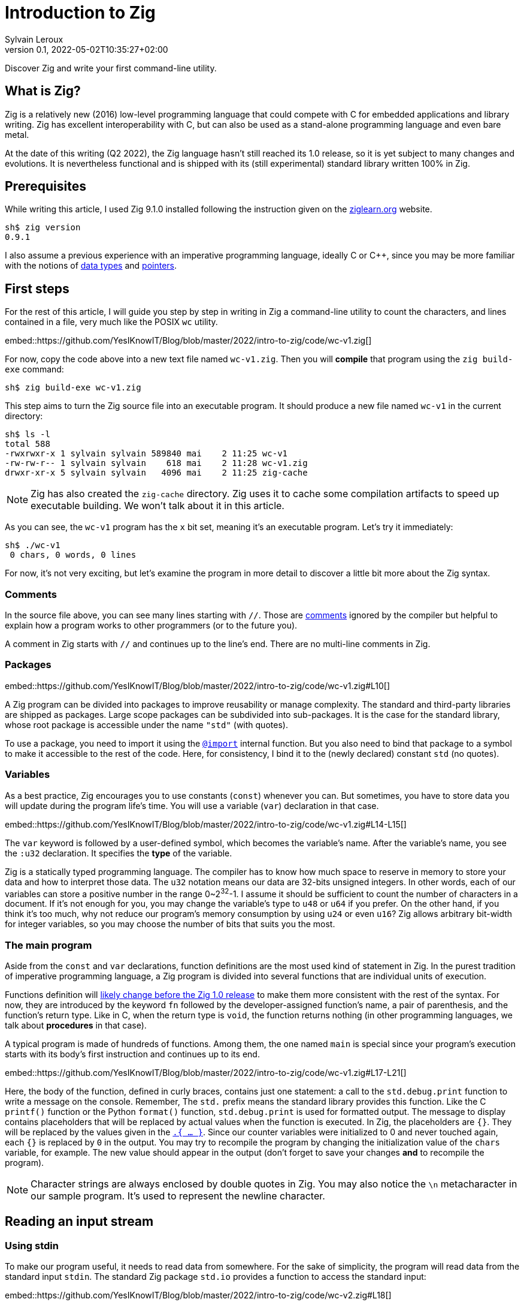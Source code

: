 = Introduction to Zig
:author: Sylvain Leroux
:contributor: Saulius Krasuckas
:pin: -
:revnumber: 0.1
:revdate: 2022-05-02T10:35:27+02:00
:keywords: Zig

[.teaser]
Discover Zig and write your first command-line utility.

== What is Zig?
Zig is a relatively new (2016) low-level programming language that could compete with C for embedded applications and library writing.
Zig has excellent interoperability with C, but can also be used as a stand-alone programming language and even bare metal.

At the date of this writing (Q2 2022), the Zig language hasn't still reached its 1.0 release, so it is yet subject to many changes and evolutions.
It is nevertheless functional and is shipped with its (still experimental) standard library written 100% in Zig.

== Prerequisites
While writing this article, I used Zig 9.1.0 installed following the instruction given on the https://ziglearn.org/chapter-0/[ziglearn.org] website.

----
sh$ zig version
0.9.1
----

I also assume a previous experience with an imperative programming language, ideally C or C++, since you may be more familiar with the notions of https://en.wikipedia.org/wiki/Data_type[data types] and https://en.wikipedia.org/wiki/Pointer_(computer_programming)[pointers].

== First steps
For the rest of this article, I will guide you step by step in writing in Zig a command-line utility to count the characters, and lines contained in a file, very much like the POSIX `wc` utility.  

embed::https://github.com/YesIKnowIT/Blog/blob/master/2022/intro-to-zig/code/wc-v1.zig[]

For now, copy the code above into a new text file named `wc-v1.zig`.
Then you will *compile* that program using the `zig build-exe` command:

----
sh$ zig build-exe wc-v1.zig
----

This step aims to turn the Zig source file into an executable program.
It should produce a new file named `wc-v1` in the current directory:

----
sh$ ls -l
total 588
-rwxrwxr-x 1 sylvain sylvain 589840 mai    2 11:25 wc-v1
-rw-rw-r-- 1 sylvain sylvain    618 mai    2 11:28 wc-v1.zig
drwxr-xr-x 5 sylvain sylvain   4096 mai    2 11:25 zig-cache
----

[NOTE]
====
Zig has also created the `zig-cache` directory.
Zig uses it to cache some compilation artifacts to speed up executable building.
We won't talk about it in this article.
====

As you can see, the `wc-v1` program has the `x` bit set, meaning it's an executable program.
Let's try it immediately:

----
sh$ ./wc-v1
 0 chars, 0 words, 0 lines
----

For now, it's not very exciting, but let's examine the program in more detail to discover a little bit more about the Zig syntax.

=== Comments
In the source file above, you can see many lines starting with `//`.
Those are https://ziglang.org/documentation/master/#Comments[comments] ignored by the compiler but helpful to explain how a program works to other programmers (or to the future you).

A comment in Zig starts with `//` and continues up to the line's end.
There are no multi-line comments in Zig.

=== Packages

embed::https://github.com/YesIKnowIT/Blog/blob/master/2022/intro-to-zig/code/wc-v1.zig#L10[]

A Zig program can be divided into packages to improve reusability or manage complexity.
The standard and third-party libraries are shipped as packages.
Large scope packages can be subdivided into sub-packages.
It is the case for the standard library, whose root package is accessible under the name `"std"` (with quotes).

To use a package, you need to import it using the https://ziglang.org/documentation/master/#import[`@import`] internal function.
But you also need to bind that package to a symbol to make it accessible to the rest of the code.
Here, for consistency, I bind it to the (newly declared) constant `std` (no quotes).

=== Variables
As a best practice, Zig encourages you to use constants (`const`) whenever you can.
But sometimes, you have to store data you will update during the program life's time.
You will use a variable (`var`) declaration in that case.

embed::https://github.com/YesIKnowIT/Blog/blob/master/2022/intro-to-zig/code/wc-v1.zig#L14-L15[]

The `var` keyword is followed by a user-defined symbol, which becomes the variable's name.
After the variable's name, you see the `:u32` declaration.
It specifies the *type* of the variable.

Zig is a statically typed programming language.
The compiler has to know how much space to reserve in memory to store your data and how to interpret those data.
The `u32` notation means our data are 32-bits unsigned integers.
In other words, each of our variables can store a positive number in the range 0~2^32^-1.
I assume it should be sufficient to count the number of characters in a document.
If it's not enough for you, you may change the variable's type to `u48` or `u64` if you prefer.
On the other hand, if you think it's too much, why not reduce our program's memory consumption by using `u24` or even `u16`?
Zig allows arbitrary bit-width for integer variables, so you may choose the number of bits that suits you the most.

=== The main program
Aside from the `const` and `var` declarations, function definitions are the most used kind of statement in Zig.
In the purest tradition of imperative programming language, a Zig program is divided into several functions that are individual units of execution.

Functions definition will https://github.com/ziglang/zig/issues/1717[likely change before the Zig 1.0 release] to make them more consistent with the rest of the syntax.
For now, they are introduced by the keyword `fn` followed by the developer-assigned function's name, a pair of parenthesis, and the function's return type.
Like in C, when the return type is `void`, the function returns nothing (in other programming languages, we talk about *procedures* in that case).

A typical program is made of hundreds of functions.
Among them, the one named `main` is special since your program's execution starts with its body's first instruction and continues up to its end.

embed::https://github.com/YesIKnowIT/Blog/blob/master/2022/intro-to-zig/code/wc-v1.zig#L17-L21[]

Here, the body of the function, defined in curly braces, contains just one statement:
a call to the `std.debug.print` function to write a message on the console.
Remember, The `std.` prefix means the standard library provides this function.
Like the C `printf()` function or the Python `format()` function, `std.debug.print` is used for formatted output.
The message to display contains placeholders that will be replaced by actual values when the function is executed.
In Zig, the placeholders are `{}`.
They will be replaced by the values given in the https://ziglang.org/documentation/master/#Anonymous-Struct-Literalstuple[`.{ ... }`].
Since our counter variables were initialized to 0 and never touched again, each `{}` is replaced by `0` in the output.
You may try to recompile the program by changing the initialization value of the `chars` variable, for example.
The new value should appear in the output (don't forget to save your changes *and* to recompile the program).

[NOTE]
====
Character strings are always enclosed by double quotes in Zig.
You may also notice the `\n` metacharacter in our sample program.
It's used to represent the newline character.
====

== Reading an input stream

=== Using stdin
To make our program useful, it needs to read data from somewhere.
For the sake of simplicity, the program will read data from the standard input `stdin`.
The standard Zig package `std.io` provides a function to access the standard input:

embed::https://github.com/YesIKnowIT/Blog/blob/master/2022/intro-to-zig/code/wc-v2.zig#L18[]

Once you have access to stdin, you can read bytes from that stream into a buffer using the following piece of code:

----
stdin.readAll(&buffer);
----


But we won't use that directly from the `main` function. Instead, to keep things organized, we will create a new function to perform the heavy work of reading the file and counting the number of characters read.

embed::https://github.com/YesIKnowIT/Blog/blob/master/2022/intro-to-zig/code/wc-v2.zig#L17-L27[]

=== Working with arrays
I introduced several new language constructs in the code above.
First, consider the `buffer` variable declaration: The buffer is a sequence of consecutive bytes in memory.
This is called an https://ziglearn.org/chapter-1/#arrays[array] in Zig.
To declare an array, you prefix the individual items' data type by the array length.
A byte is an 8-bits integer (`u8`), so an array of, say, 256 bytes is declared with the type `[256]u8`.

Then look at the buffer's initialization.
Zig makes variable initialization mandatory.
You use the special `undefined` value when you have nothing meaningful to put in a variable at its declaration site.
It is the case here, since the actual content of the buffer will be read from the input stream on the next line.

The actual work of reading from the file is done by the `readAll` function of the `stdin` structure.
If you have familiarity with object-oriented programming, it would be tempting to use the word object here.
But Zig is not object-oriented.
It does not have inheritance, polymorphism, or dynamic dispatch.

The `&buffer` notation allows passing the location in memory of the array (its address, we also say "a pointer" to the array).
The `readAll` function will populate the bytes starting at that location with the data coming from the input stream.

But not all files are exactly 256 bytes long.
So, the `readAll` function returns the number of bytes actually read.
We will display that result to the user.
That solves the case for files shorter than 256 bytes.
But what will append if the file is longer?
Well, contrary to what append in C, for example,  when passing an array to a function in Zig, the receiver knows the size of that array.
So the `readAll` function knows it must not read more than 256 bytes.

=== Handling errors
Take a closer look at the definition of the function `count`.
Did you notice the exclamation mark?
And look at the call to `stdin.readCall`.
Did you see the `try` keyword?
Both are related to error handling.

In Zig, errors are just integers.
There is no such thing as an error structure (https://github.com/ziglang/zig/issues/2647[at the time of this writing, at least]).
However, and even if they just are numbers, error codes are first-class citizens in Zig.
The language has extensive features to handle them.
And, by design, you cannot ignore an error returned by a function.

When a function may fail with an error, its return type is prefixed by the exclamation mark.
And in the body of a function, if you call a function that may fail, you either have to handle the error locally (we will see that in a moment) or propagate ("return") the error to the parent function in the call stack.
It's the purpose of the `try` keyword. Let me summarize the sequence of events:

1) If there is an I/O error while reading the input stream, the `readAll` function will abort processing by returning an error code.
2) The `count` function will receive that error code on the line containing the call to `readAll`
3) Thanks to the try keyword, our `count` function will, in its turn, stop processing, returning that error to its caller, which is... well, I haven't talked about that yet. So fix that immediately.

embed::https://github.com/YesIKnowIT/Blog/blob/master/2022/intro-to-zig/code/wc-v2.zig#L30-L37[]

We call the `count` function from the main program.
You may have noticed the return type of the main program is `void`, not `!void`.
That means the main program cannot return an error.
So if any sub-function call may return an error, it has to be handled by the main.
It's the purpose of the `catch` construct.
It will capture the error's value in the new variable `err`, then introduces a new block containing the developer-defined error handler.
In this program, I simply inform the user an error has occurred.

I let you compile and run the program to see how it works now:

----
sh$ zig build-exe wc-v2.zig 
sh$ echo "hello world" | ./wc-v2
 12 byte(s) read
 0 lines, 0 chars
----

However, it is not easy to test error handling in this program unless you have some faulty USB stick at hand.
The best we can do for now is to add an instruction to simulate an error:


embed::https://github.com/YesIKnowIT/Blog/blob/master/2022/intro-to-zig/code/wc-v3.zig#L27-L29[]

Here, if the buffer contains an `X` as the starting byte, it will trigger an error.
Please notice the character `X` is enclosed in simple quotes.
That's how you write character constants in Zig.
Please do not confuse them with strings of characters enclosed by double-quotes.
Let's test that:

----
sh$ echo "hello world" | ./wc-v3
 12 byte(s) read
 0 lines, 0 chars
sh$ echo "Xhello world" | ./wc-v3
Error error.Unexpected while reading file
 0 lines, 0 chars
----

== Counting things
We have made lots of progress in the preceding section.
But the code required to update the `chars` and `lines` variables is still missing.
In addition, we somehow have hard-coded the maximum file length to 256 bytes.
Let's take a more realistic approach by looping over `stdin.readAll` to read all data from the input file regardless of its length:

embed::https://github.com/YesIKnowIT/Blog/blob/master/2022/intro-to-zig/code/wc-v4.zig#L17-L44[]

At this point, you should be able to understand most of the changes.
Two remarks, though: first, I reduced the buffer's size to one byte.
It makes counting chars and detecting the end of the file trivial, even if that does not seem very efficient.

Second, look at the `done` variable definition.
It does not contain a type declaration because Zig can infer the variable's type from its initialization value.
`true` and `false` are two predefined constants representing the possible value of a boolean (`bool`) variable.
Initializing `done` to `false` implicitly makes it a variable of the `bool` type. 

----
sh$ zig build-exe wc-v4.zig 
sh$ ./wc-v4 < /etc/passwd
 0 lines, 2645 chars
----

As of now, the program compiles and counts the number of characters read from the input stream.
But not the number of lines.
As an exercise, I suggest you modify the code to detect the newline character (`'\n'`) and update the `lines` variable accordingly.
I won't give you the solution, but if you are really stuck, you may try to look at the next section to find some inspiration.

[NOTE]
====
Do you remember we saw Zig can store integers using an arbitrary number of bits?
Try to reduce the `u32` type used for the `lines` and `chars` variables to something ridiculously small like `u3` or `u4`.
What happens when you feed the program with a file large enough to https://ziglang.org/documentation/master/#Integer-Overflow[overflow] the allocated storage capabilities?
====

== A final (?) version

I left you in the last part with a program that counts the number of characters in a file while reading it byte per byte.
A better option would probably require reading a  few kibibytes block of data, then iterating from memory through that block to count the characters and detect the new lines.
Repeating these operations until the entire file has been read.
Let' start with the easiest part: increasing the buffer size.


embed::https://github.com/YesIKnowIT/Blog/blob/master/2022/intro-to-zig/code/wc-v5.zig#L22[]

But we also need to loop over the bytes read:

embed::https://github.com/YesIKnowIT/Blog/blob/master/2022/intro-to-zig/code/wc-v5.zig#L35-L47[]

I briefly introduce two new notations here.
The `buffer[0..nb]` syntax takes a https://ziglearn.org/chapter-1/#slices[slice] from an array.
Think of that as a sub-array.
The goal here is to consider only the part of the array whose bytes were updated in the last read operation.
Slicing does not copy the data.
I merely store the slice length and a pointer to the slice's start in the existing array.
So it's a very fast operation.

Lastly, you can iterate over the items of a slice or array using a https://ziglang.org/documentation/master/#for[`for` loop] with capturing syntax.
It will execute its body once for each item of the slice or array, binding at each iteration a symbol (here `c`) to the currently examined item.

All that put together leads us to that final version of the program:

embed::https://github.com/YesIKnowIT/Blog/blob/master/2022/intro-to-zig/code/wc-v5.zig[]

== Done?
And we're done.
Well, I'm done.
But the program can be improved in many ways.
For example, you may detect word boundaries to also count the number of words in the file.
Or, for the bravest among you, you could investigate the `https://ziglang.org/documentation/0.9.1/std/#std;unicode.utf8ByteSequenceLength[`std.unicode.utf8ByteSequenceLen`] function to count the number of UTF-8 characters in the input files, rather than simply (and erroneously) considering than one byte is one character as we did here.
As always, don't hesitate to experiment and share your finding on social networks!

